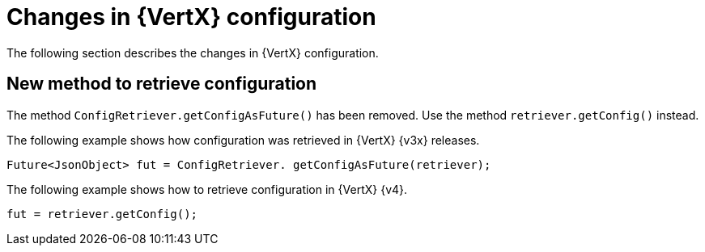 [id="changes-in-vertx-config_{context}"]
= Changes in {VertX} configuration

The following section describes the changes in {VertX} configuration.

== New method to retrieve configuration

The method `ConfigRetriever.getConfigAsFuture()` has been removed. Use the method `retriever.getConfig()` instead.

The following example shows how configuration was retrieved in {VertX} {v3x} releases.

[source,java,options="nowrap",subs="attributes+"]
----
Future<JsonObject> fut = ConfigRetriever. getConfigAsFuture(retriever);
----

The following example shows how to retrieve configuration in {VertX} {v4}.

[source,java,options="nowrap",subs="attributes+"]
----
fut = retriever.getConfig();
----
